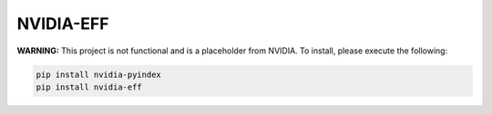 NVIDIA-EFF
==========

**WARNING:** This project is not functional and is a placeholder from NVIDIA.
To install, please execute the following:

.. code-block:: bash

    pip install nvidia-pyindex
    pip install nvidia-eff
